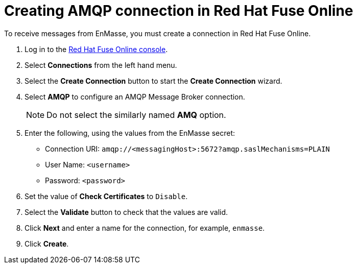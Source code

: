 // Module included in the following assemblies:
//
// <List assemblies here, each on a new line>


[id='creating-amqp-connection-in-fuse_{context}']
// tag::intro[]

= Creating AMQP connection in Red Hat Fuse Online

To receive messages from EnMasse, you must create a connection in Red Hat Fuse Online.

// end::intro[]
:fuse-url: https://eval.apps.pwright.openshiftworkshop.com/

. Log in to the link:{fuse-url}[Red Hat Fuse Online console].

. Select *Connections* from the left hand menu.

. Select the *Create Connection* button to start the *Create Connection* wizard.

. Select *AMQP* to configure an AMQP Message Broker connection.
+
NOTE: Do not select the similarly named *AMQ* option.

. Enter the following, using the values from the EnMasse secret:
+
* Connection URI: `amqp://<messagingHost>:5672?amqp.saslMechanisms=PLAIN`
* User Name: `<username>`
* Password: `<password>`

. Set the value of *Check Certificates* to `Disable`.

. Select the *Validate* button to check that the values are valid.

. Click *Next* and enter a name for the connection, for example, `enmasse`.

. Click *Create*.
